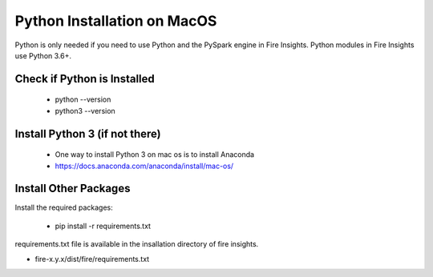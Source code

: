 Python Installation on MacOS
++++++++++++++++++++++++++++++++

Python is only needed if you need to use Python and the PySpark engine in Fire Insights. Python modules in Fire Insights use Python 3.6+.

Check if Python is Installed
----------------

  * python --version
  * python3 --version

Install Python 3 (if not there)
----------------

  * One way to install Python 3 on mac os is to install Anaconda
  * https://docs.anaconda.com/anaconda/install/mac-os/


Install Other Packages
----------------------

Install the required packages:

   * pip install -r requirements.txt
   
requirements.txt file is available in the insallation directory of fire insights.

* fire-x.y.x/dist/fire/requirements.txt



